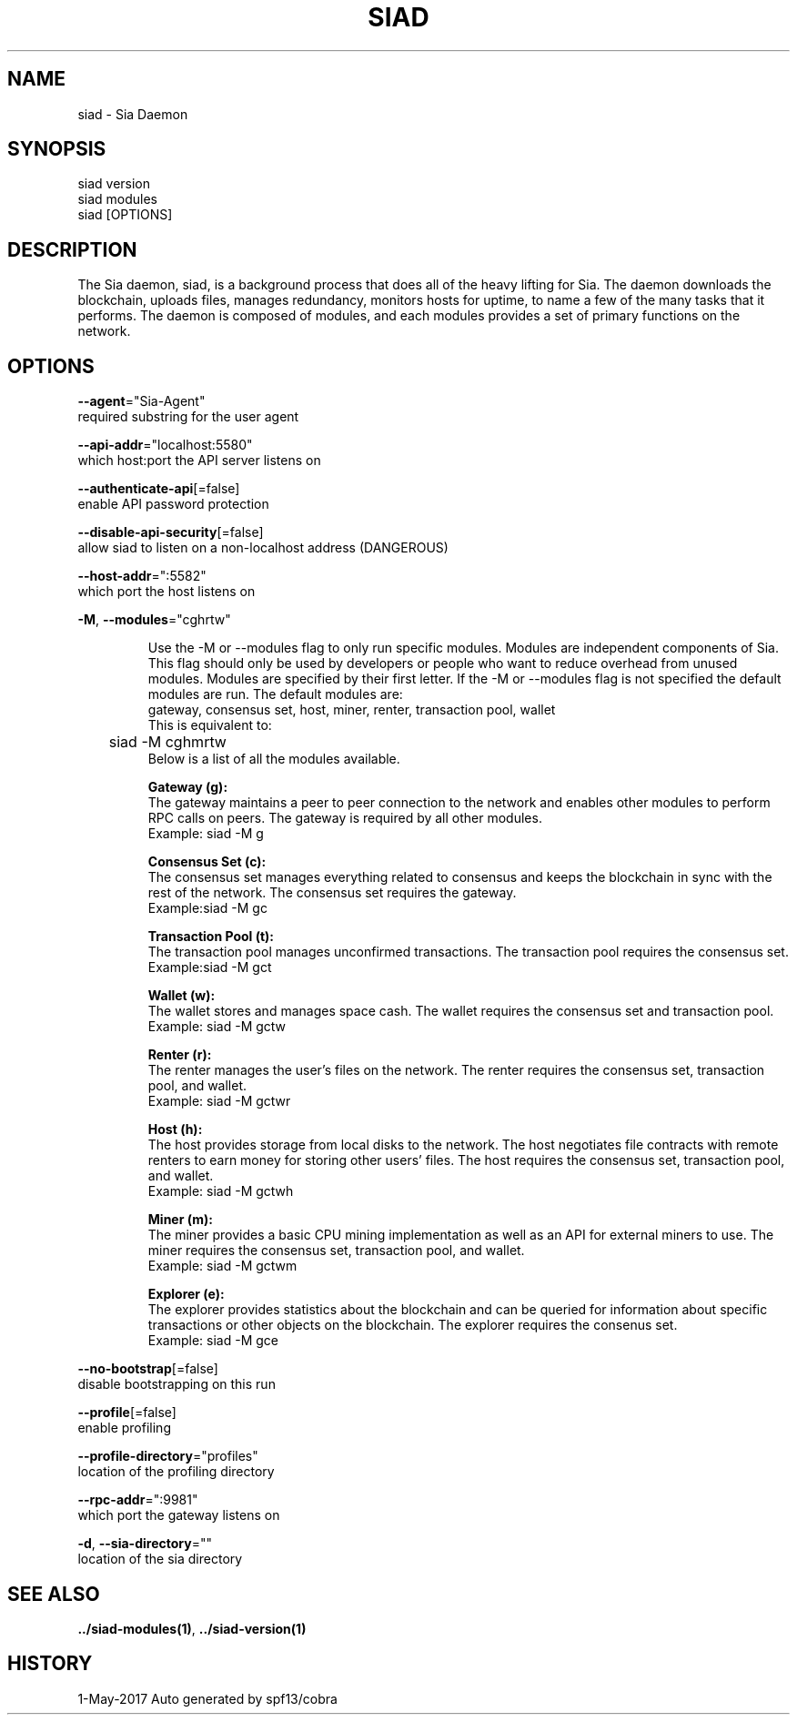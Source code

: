 .TH "SIAD" "1" "May 2017" "Auto generated by spf13/cobra" "siad Manual" 
.nh
.ad l


.SH NAME
.PP
\&siad \- Sia Daemon 


.SH SYNOPSIS
.PP
siad version
.br
siad modules
.br
siad [OPTIONS]

.SH DESCRIPTION
.PP
The Sia daemon, siad, is a background process that does all of the heavy lifting for Sia. The daemon downloads the blockchain, uploads files, manages redundancy, monitors hosts for uptime, to name a few of the many tasks that it performs.
The daemon is composed of modules, and each modules provides a set of primary functions on the network.


.SH OPTIONS
.PP
\fB\-\-agent\fP="Sia\-Agent"
    required substring for the user agent

.PP
\fB\-\-api\-addr\fP="localhost:5580"
    which host:port the API server listens on

.PP
\fB\-\-authenticate\-api\fP[=false]
    enable API password protection

.PP
\fB\-\-disable\-api\-security\fP[=false]
    allow siad to listen on a non\-localhost address (DANGEROUS)

.PP
\fB\-\-host\-addr\fP=":5582"
    which port the host listens on

.PP
\fB\-M\fP, \fB\-\-modules\fP="cghrtw"
.IP
Use the -M or --modules flag to only run specific modules. Modules are
independent components of Sia. This flag should only be used by developers or
people who want to reduce overhead from unused modules. Modules are specified by
their first letter. If the -M or --modules flag is not specified the default
.br 
modules are run. The default modules are:
.br
gateway, consensus set, host, miner, renter, transaction pool, wallet
.br
This is equivalent to:
.br
	siad -M cghmrtw
.br
Below is a list of all the modules available.
.IP
\fBGateway (g):\fP
.br
The gateway maintains a peer to peer connection to the network and
enables other modules to perform RPC calls on peers.
The gateway is required by all other modules.
.br
Example: siad -M g
.IP
\fBConsensus Set (c):\fP
.br
The consensus set manages everything related to consensus and keeps the
blockchain in sync with the rest of the network.
The consensus set requires the gateway.
.br
Example:siad -M gc
.IP
\fBTransaction Pool (t):\fP
.br
The transaction pool manages unconfirmed transactions.
The transaction pool requires the consensus set.
.br
Example:siad -M gct
.IP
\fBWallet (w):\fP
.br
The wallet stores and manages space cash.
The wallet requires the consensus set and transaction pool.
.br
Example: siad -M gctw
.IP
\fBRenter (r):\fP
.br
The renter manages the user's files on the network.
The renter requires the consensus set, transaction pool, and wallet.
.br
Example: siad -M gctwr
.IP
\fBHost (h):\fP
.br
The host provides storage from local disks to the network. The host
negotiates file contracts with remote renters to earn money for storing
other users' files.
The host requires the consensus set, transaction pool, and wallet.
.br
Example: siad -M gctwh
.IP
\fBMiner (m):\fP
.br
The miner provides a basic CPU mining implementation as well as an API
for external miners to use.
The miner requires the consensus set, transaction pool, and wallet.
.br
Example: siad -M gctwm
.IP
\fBExplorer (e):\fP
.br
The explorer provides statistics about the blockchain and can be
queried for information about specific transactions or other objects on
the blockchain.
The explorer requires the consenus set.
.br
Example: siad -M gce


.PP
\fB\-\-no\-bootstrap\fP[=false]
    disable bootstrapping on this run

.PP
\fB\-\-profile\fP[=false]
    enable profiling

.PP
\fB\-\-profile\-directory\fP="profiles"
    location of the profiling directory

.PP
\fB\-\-rpc\-addr\fP=":9981"
    which port the gateway listens on

.PP
\fB\-d\fP, \fB\-\-sia\-directory\fP=""
    location of the sia directory


.SH SEE ALSO
.PP
\fB\&../siad\-\&modules(1)\fP, \fB\&../siad\-\&version(1)\fP


.SH HISTORY
.PP
1\-May\-2017 Auto generated by spf13/cobra
